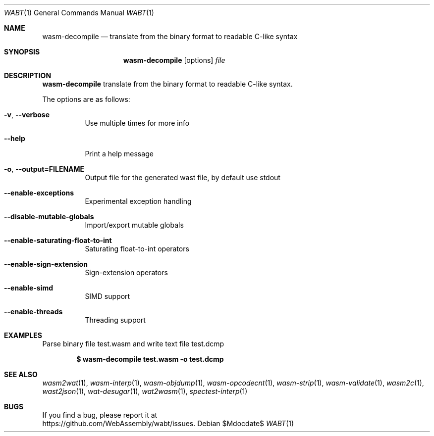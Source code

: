 .Dd $Mdocdate$
.Dt WABT 1
.Os
.Sh NAME
.Nm wasm-decompile
.Nd translate from the binary format to readable C-like syntax
.Sh SYNOPSIS
.Nm wasm-decompile
.Op options
.Ar file
.Sh DESCRIPTION
.Nm
translate from the binary format to readable C-like syntax.
.Pp
The options are as follows:
.Bl -tag -width Ds
.It Fl v , Fl Fl verbose
Use multiple times for more info
.It Fl Fl help
Print a help message
.It Fl o , Fl Fl output=FILENAME
Output file for the generated wast file, by default use stdout
.It Fl Fl enable-exceptions
Experimental exception handling
.It Fl Fl disable-mutable-globals
Import/export mutable globals
.It Fl Fl enable-saturating-float-to-int
Saturating float-to-int operators
.It Fl Fl enable-sign-extension
Sign-extension operators
.It Fl Fl enable-simd
SIMD support
.It Fl Fl enable-threads
Threading support
.El
.Sh EXAMPLES
Parse binary file test.wasm and write text file test.dcmp
.Pp
.Dl $ wasm-decompile test.wasm -o test.dcmp
.Sh SEE ALSO
.Xr wasm2wat 1 ,
.Xr wasm-interp 1 ,
.Xr wasm-objdump 1 ,
.Xr wasm-opcodecnt 1 ,
.Xr wasm-strip 1 ,
.Xr wasm-validate 1 ,
.Xr wasm2c 1 ,
.Xr wast2json 1 ,
.Xr wat-desugar 1 ,
.Xr wat2wasm 1 ,
.Xr spectest-interp 1
.Sh BUGS
If you find a bug, please report it at
.br
.Lk https://github.com/WebAssembly/wabt/issues .
